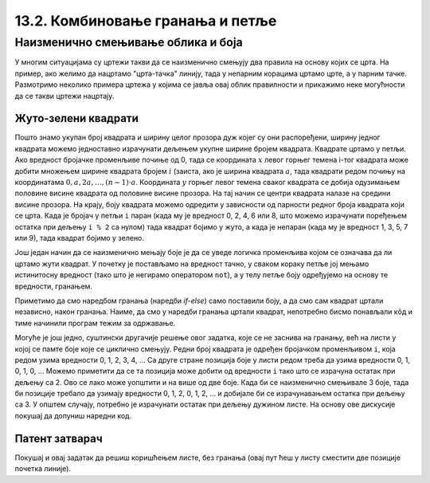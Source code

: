 13.2. Комбиновање гранања и петље
=================================

Наизменично смењивање облика и боја
-----------------------------------  

У многим ситуацијама су цртежи такви да се наизменично смењују два
правила на основу којих се црта. На пример, ако желимо да нацртамо
"црта-тачка" линију, тада у непарним корацима цртамо црте, а у парним
тачке. Размотримо неколико примера цртежа у којима се јавља овај облик
правилности и прикажимо неке могућности да се такви цртежи нацртају.

Жуто-зелени квадрати
''''''''''''''''''''

.. questionnote::

   Напиши програм који ширину прозора попуњава помоћу 10 квадратића, пет
   жутих и пет зелених, који се наизменично ређају почевши од жутог.

.. activecode:: kvadratici_naizmenicno
   :nocodelens:
   :modaloutput: 
   :enablecopy:
   :playtask:
   :includexsrc: _includes/kvadrati_naizmenicno.py

   # broj kvadrata koje treba iscrtati
   broj_kvadrata = 10
   # širina i visina jednog kvadrata
   dimenzija_kvadrata = sirina / broj_kvadrata
   # vertikalna sredina ekrana
   sredina = visina / 2

   for i in range(0, broj_kvadrata):
       # boja zavisi od toga da li je redni broj kvadrata paran ili neparan
       if ???:
           boja = pg.Color("yellow")
       else:
           boja = pg.Color("green")
       # koordinate gornjeg levog temena
       (levo, gore) = (???, ???)
       # crtamo kvadrat
       pg.draw.rect(prozor, boja, (levo, gore, dimenzija_kvadrata, dimenzija_kvadrata))
   
Пошто знамо укупан број квадрата и ширину целог прозора дуж којег су
они распоређени, ширину једног квадрата можемо једноставно израчунати
дељењем укупне ширине бројем квадрата. Квадрате цртамо у петљи. Ако
вредност бројачке променљиве почиње од 0, тада се координата :math:`x` левог
горњег темена i-тог квадрата може добити множењем ширине квадрата
бројем :math:`i` (заиста, ако је ширина квадрата :math:`a`, тада квадрати
редом почињу на координатама :math:`0, a, 2 a, \ldots, (n-1)\cdot
a`. Координата :math:`y` горњег левог темена сваког квадрата се добија
одузимањем половине висине квадрата од половине висине прозора. На тај начин се
центри квадрата налазе на средини висине прозора. На крају, боју квадрата
можемо одредити у зависности од парности редног броја квадрата који се
црта. Када је бројач у петљи ``i`` паран (када му је вредност 0, 2, 4,
6 или 8, што можемо израчунати поређењем остатка при дељењу ``i % 2``
са нулом) тада квадрат бојимо у жуто, а када је непаран (када му је
вредност 1, 3, 5, 7 или 9), тада квадрат бојимо у зелено.

.. reveal:: naizmenicno_resenje1
   :showtitle: Прикажи решење
   :hidetitle: Сакриј решење

   .. activecode:: naizmenicno_kod1
      :passivecode: true
         
      # broj kvadrata koje treba iscrtati
      broj_kvadrata = 10
      # širina i visina jednog kvadrata
      dimenzija_kvadrata = sirina / broj_kvadrata
      # vertikalna sredina ekrana
      sredina = visina / 2
        
      for i in range(0, broj_kvadrata):
          # boja zavisi od toga da li je redni broj kvadrata paran ili neparan
          if i % 2 == 0:
              boja = pg.Color("yellow")
          else:
              boja = pg.Color("green")
          # koordinate gornjeg levog temena
          (levo, gore) = (i * dimenzija_kvadrata, sredina - dimenzija_kvadrata / 2)
          # crtamo kvadrat
          pg.draw.rect(prozor, boja, (levo, gore, dimenzija_kvadrata, dimenzija_kvadrata))

Још један начин да се наизменично мењају боје је да се уведе логичка
променљива којом се означава да ли цртамо жути квадрат. У почетку је
постављамо на вредност тачно, у сваком кораку петље јој мењамо
истинитосну вредност (тако што је негирамо оператором ``not``), а у
телу петље боју одређујемо на основу те вредности, гранањем.

.. reveal:: naizmenicno_resenje2
   :showtitle: Прикажи решење
   :hidetitle: Сакриј решење

   .. activecode:: naizmenicno_kod2
      :passivecode: true
    
      # prvi kvadrat je zute boje
      zuto = true
      for i in range(0, broj_kvadrata):
          # boju odredjujemo na osnovu istinitosne vrednosti promenljive zuto
          if zuto:
              boja = pg.Color("yellow")
          else:
              boja = pg.Color("green")
          # menjamo boju za sledeci korak
          zuto = not zuto
          # koordinate gornjeg levog temena
          (levo, gore) = (i*sirina_kvadrata, sredina - dimenzija_kvadrata / 2)
          # crtamo kvadrat
          pg.draw.rect(prozor, boja, (levo, gore, dimenzija_kvadrata, dimenzija_kvadrata))

Приметимо да смо наредбом гранања (наредби `if-else`) само поставили
боју, а да смо сам квадрат цртали независно, након гранања. Наиме, да
смо у наредби гранања цртали квадрат, непотребно бисмо понављали кôд и
тиме начинили програм тежим за одржавање.

Могуће је још једно, суштински другачије решење овог задатка, које се
не заснива на гранању, већ на листи у којој се памте боје које се
циклично смењују. Редни број квадрата је одређен бројачком променљивом
``i``, која редом узима вредности 0, 1, 2, 3, 4, ... Са друге стране
позиција боје у листи редом треба да узима вредности 0, 1, 0, 1, 0,
...  Можемо приметити да се та позиција може добити од вредности ``i``
тако што се израчуна остатак при дељењу са 2. Ово се лако може
уопштити и на више од две боје. Када би се наизменично смењивале 3
боје, тада би позиције требало да узимају вредности 0, 1, 2, 0, 1, 2,
... и добијале би се израчунавањем остатка при дељењу са 3. У општем
случају, потребно је израчунати остатак при дељењу дужином листе. На
основу ове дискусије покушај да допуниш наредни код.

.. activecode:: kvadratici_naizmenicno_lista
   :nocodelens:
   :modaloutput: 
   :enablecopy:
   :playtask:
   :includexsrc: _includes/kvadrati_naizmenicno.py

   # broj kvadrata koje treba iscrtati
   broj_kvadrata = 10
   # širina i visina jednog kvadrata
   dimenzija_kvadrata = ???
   # vertikalna sredina ekrana
   sredina = ???

   # lista koja sadrži boje  koje se smenjuju
   boje = [pg.Color("yellow"), pg.Color("green")]
   for i in range(0, broj_kvadrata):
       # boju odredjujemo na osnovu vrednosti brojača i
       boja = ???
       # koordinate gornjeg levog temena
       (levo, gore) = (???, ???)
       # crtamo kvadrat
       pg.draw.rect(prozor, boja, (levo, gore, dimenzija_kvadrata, dimenzija_kvadrata))

.. reveal:: naizmenicno_resenje3
   :showtitle: Прикажи решење
   :hidetitle: Сакриј решење

   .. activecode:: naizmenicno_kod3
      :passivecode: true
    
      # lista koja sadrži boje  koje se smenjuju
      boje = [pg.Color("yellow"), pg.Color("green")]
      for i in range(0, broj_kvadrata):
          # boju odredjujemo na osnovu vrednosti brojača i
          boja = boje[i % len(boje)]
          # koordinate gornjeg levog temena
          (levo, gore) = (i*sirina_kvadrata, sredina - dimenzija_kvadrata / 2)
          # crtamo kvadrat
          pg.draw.rect(prozor, boja, (levo, gore, dimenzija_kvadrata, dimenzija_kvadrata))


Патент затварач
'''''''''''''''

.. questionnote::

   Напиши програм који исцртава шару која подсећа на патент-затварач
   (рајсфершлус, цибзар).

.. activecode:: rajsferslus
   :nocodelens:
   :modaloutput: 
   :enablecopy:
   :playtask:
   :includexsrc: _includes/rajsferslus.py

   sirina_linije = 50         # širina linije rajsferšlusa
   margina_levo_desno = 15    # margina do leve i desne ivice prozora
   margina_gore_dole  = 20    # margina do gornje i donje ivice prozora
   razmak = 15                # razmak između linija rasjferšlusa
    
   # x koordinate početaka linija
   x_levo = margina_levo_desno
   x_desno = (sirina - margina_levo_desno) - sirina_linije
    
   # koordinate početka tekuće linije
   x_poc = x_levo
   y = margina_gore_dole
    
   while y < visina - margina_gore_dole:
       x_kraj = ???
       pg.draw.line(prozor, pg.Color("yellow"), ???, ???, 6);
       
       # pripremamo crtanje sledece linije
       y += razmak            # y je zadati broj piksela niže
       if x_poc == x_levo:    # x_poc je suprotno od prethodnog
           x_poc = ???
       else:
           x_poc = ???

Покушај и овај задатак да решиш коришћењем листе, без гранања (овај
пут ћеш у листу сместити две позиције почетка линије).
